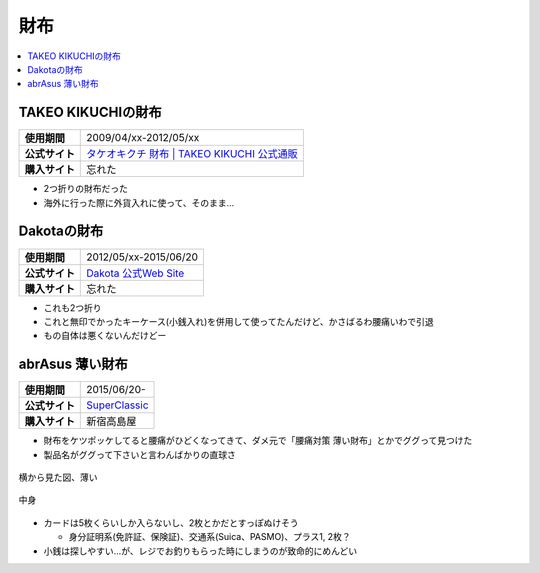財布
====

.. contents::
   :depth: 2
   :local:

TAKEO KIKUCHIの財布
-------------------

.. list-table::
   :header-rows:  0
   :stub-columns: 1

   * - 使用期間
     - 2009/04/xx-2012/05/xx
   * - 公式サイト
     - `タケオキクチ 財布 | TAKEO KIKUCHI 公式通販 <http://store.world.co.jp/s/takeokikuchi/search?it=24030006&try>`_
   * - 購入サイト
     - 忘れた

* 2つ折りの財布だった
* 海外に行った際に外貨入れに使って、そのまま…

Dakotaの財布
------------

.. list-table::
   :header-rows:  0
   :stub-columns: 1

   * - 使用期間
     - 2012/05/xx-2015/06/20
   * - 公式サイト
     - `Dakota 公式Web Site <http://www.dakota-princessbag.com/>`_
   * - 購入サイト
     - 忘れた

* これも2つ折り
* これと無印でかったキーケース(小銭入れ)を併用して使ってたんだけど、かさばるわ腰痛いわで引退
* もの自体は悪くないんだけどー

abrAsus 薄い財布
----------------

.. list-table::
   :header-rows:  0
   :stub-columns: 1

   * - 使用期間
     - 2015/06/20-
   * - 公式サイト
     - `SuperClassic <http://superclassic.jp/?pid=16355432>`_
   * - 購入サイト
     - 新宿高島屋

* 財布をケツポッケしてると腰痛がひどくなってきて、ダメ元で「腰痛対策 薄い財布」とかでググって見つけた
* 製品名がググって下さいと言わんばかりの直球さ

.. figure:: /_static/images/abrasus_wallet_001.jpg
   :align: center

   横から見た図、薄い

.. figure:: /_static/images/abrasus_wallet_002.jpg
   :align: center

   中身

* カードは5枚くらいしか入らないし、2枚とかだとすっぽぬけそう

  * 身分証明系(免許証、保険証)、交通系(Suica、PASMO)、プラス1, 2枚？

* 小銭は探しやすい…が、レジでお釣りもらった時にしまうのが致命的にめんどい

.. author:: 
.. comments::
